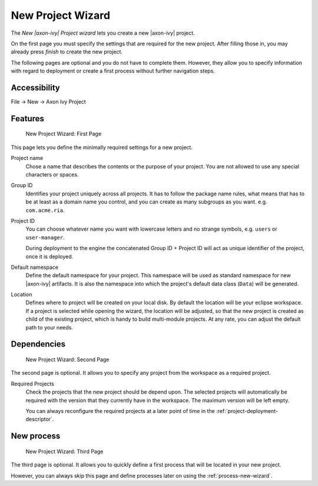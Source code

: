 

.. _project-new-wizard:

New Project Wizard
-------------------

The *New |axon-ivy| Project wizard* lets you create a new |axon-ivy|
project.

On the first page you must specify the settings that are required for
the new project. After filling those in, you may already press *finish*
to create the new project.

The following pages are optional and you do not have to complete
them. However, they allow you to specify information with regard to
deployment or create a first process without further navigation steps.

Accessibility
~~~~~~~~~~~~~

File -> New -> Axon Ivy Project


Features
~~~~~~~~

.. figure:: /_images/ivy-project/new-project-wizard-1.png
   :alt: New Project Wizard: First Page

   New Project Wizard: First Page

This page lets you define the minimally required settings for a new
project.

Project name
   Chose a name that describes the contents or the purpose of your
   project. You are not allowed to use any special characters or spaces.

Group ID
   Identifies your project uniquely across all projects. It has to
   follow the package name rules, what means that has to be at least as
   a domain name you control, and you can create as many subgroups as
   you want. e.g. ``com.acme.ria``.

Project ID
   You can choose whatever name you want with lowercase letters and no
   strange symbols, e.g. ``users`` or ``user-manager``.

   During deployment to the engine the concatenated Group ID + Project
   ID will act as unique identifier of the project, once it is deployed.

Default namespace
   Define the default namespace for your project. This namespace will be
   used as standard namespace for new |axon-ivy| artifacts. It is also the
   namespace into which the project's default data class (``Data``) will
   be generated.

Location
   Defines where to project will be created on your local disk. 
   By default the location will be your eclipse workspace.
   If a project is selected while opening the wizard, the location will
   be adjusted, so that the new project is created as child of the existing project, 
   which is handy to build multi-module projects.
   At any rate, you can adjust the default path to your needs.


Dependencies
~~~~~~~~~~~~~

.. figure:: /_images/ivy-project/new-project-wizard-2.png
   :alt: New Project Wizard: Second Page

   New Project Wizard: Second Page

The second page is optional. It allows you to specify any project from
the workspace as a required project.

Required Projects
   Check the projects that the new project should be depend upon. The
   selected projects will automatically be required with the version
   that they currently have in the workspace. The maximum version will
   be left empty.

   You can always reconfigure the required projects at a later point of
   time in the :ref:`project-deployment-descriptor`.

New process
~~~~~~~~~~~~~

.. figure:: /_images/ivy-project/new-project-wizard-3.png
   :alt: New Project Wizard: Third Page

   New Project Wizard: Third Page

The third page is optional. It allows you to quickly define a first
process that will be located in your new project. 

However, you can always skip this page and define processes later on
using the :ref:`process-new-wizard`.
